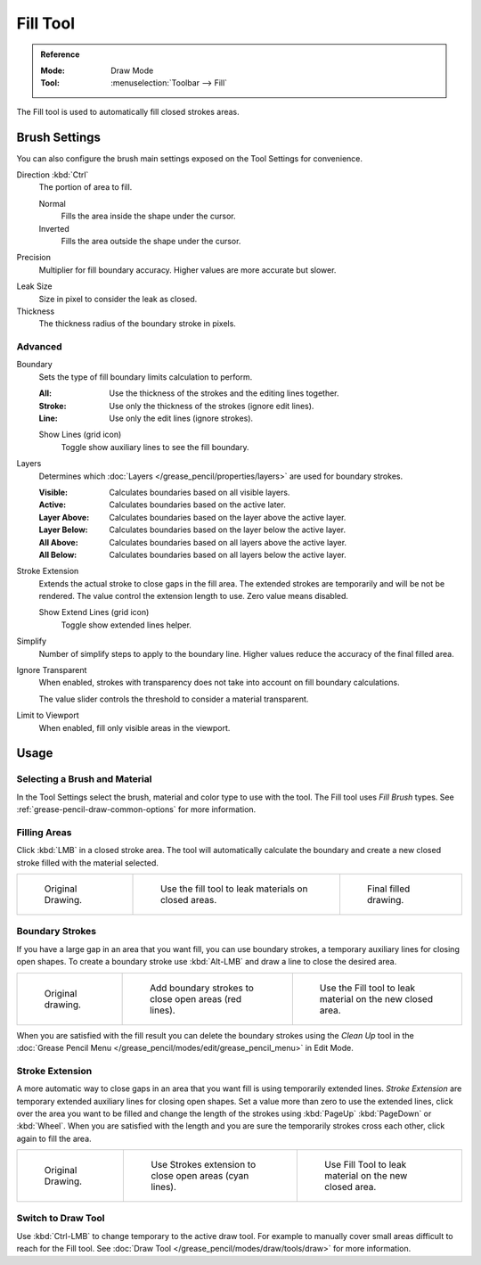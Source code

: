 .. _tool-grease-pencil-draw-fill:

*********
Fill Tool
*********

.. admonition:: Reference
   :class: refbox

   :Mode:      Draw Mode
   :Tool:      :menuselection:`Toolbar --> Fill`

The Fill tool is used to automatically fill closed strokes areas.


Brush Settings
==============

You can also configure the brush main settings exposed on the Tool Settings for convenience.

.. _bpy.types.BrushGpencilSettings.fill_direction:

Direction :kbd:`Ctrl`
   The portion of area to fill.

   Normal
      Fills the area inside the shape under the cursor.
   Inverted
      Fills the area outside the shape under the cursor.

.. _bpy.types.BrushGpencilSettings.fill_factor:

Precision
   Multiplier for fill boundary accuracy.
   Higher values are more accurate but slower.

.. _bpy.types.BrushGpencilSettings.fill_leak:

Leak Size
   Size in pixel to consider the leak as closed.

Thickness
   The thickness radius of the boundary stroke in pixels.


Advanced
--------

.. _bpy.types.BrushGpencilSettings.fill_draw_mode:

Boundary
   Sets the type of fill boundary limits calculation to perform.

   :All:    Use the thickness of the strokes and the editing lines together.
   :Stroke: Use only the thickness of the strokes (ignore edit lines).
   :Line:   Use only the edit lines (ignore strokes).

   .. _bpy.types.BrushGpencilSettings.show_fill_boundary:

   Show Lines (grid icon)
      Toggle show auxiliary lines to see the fill boundary.

.. _bpy.types.BrushGpencilSettings.fill_layer_mode:

Layers
   Determines which :doc:`Layers </grease_pencil/properties/layers>` are used for boundary strokes.

   :Visible: Calculates boundaries based on all visible layers.
   :Active:  Calculates boundaries based on the active later.
   :Layer Above: Calculates boundaries based on the layer above the active layer.
   :Layer Below: Calculates boundaries based on the layer below the active layer.
   :All Above: Calculates boundaries based on all layers above the active layer.
   :All Below: Calculates boundaries based on all layers below the active layer.

Stroke Extension
   Extends the actual stroke to close gaps in the fill area.
   The extended strokes are temporarily and will be not be rendered.
   The value control the extension length to use. Zero value means disabled.

   Show Extend Lines (grid icon)
      Toggle show extended lines helper.

.. _bpy.types.BrushGpencilSettings.fill_simplify_level:

Simplify
   Number of simplify steps to apply to the boundary line.
   Higher values reduce the accuracy of the final filled area.

.. _bpy.types.BrushGpencilSettings.show_fill:
.. _bpy.types.BrushGpencilSettings.fill_threshold:

Ignore Transparent
   When enabled, strokes with transparency does not take into account on fill boundary calculations.

   The value slider controls the threshold to consider a material transparent.

Limit to Viewport
   When enabled, fill only visible areas in the viewport.


Usage
=====

Selecting a Brush and Material
------------------------------

In the Tool Settings select the brush, material and color type to use with the tool.
The Fill tool uses *Fill Brush* types.
See :ref:`grease-pencil-draw-common-options` for more information.


Filling Areas
-------------

Click :kbd:`LMB` in a closed stroke area. The tool will automatically calculate
the boundary and create a new closed stroke filled with the material selected.

.. list-table::

   * - .. figure:: /images/grease-pencil_modes_draw_tools_fill_example-01.png
          :width: 200px

          Original Drawing.

     - .. figure:: /images/grease-pencil_modes_draw_tools_fill_example-02.png
          :width: 200px

          Use the fill tool to leak materials on closed areas.

     - .. figure:: /images/grease-pencil_modes_draw_tools_fill_example-03.png
          :width: 200px

          Final filled drawing.


Boundary Strokes
----------------

If you have a large gap in an area that you want fill,
you can use boundary strokes, a temporary auxiliary lines for closing open shapes.
To create a boundary stroke use :kbd:`Alt-LMB` and draw a line to close the desired area.

.. list-table::

   * - .. figure:: /images/grease-pencil_modes_draw_tools_fill_boundary-strokes-01.png
          :width: 200px

          Original drawing.

     - .. figure:: /images/grease-pencil_modes_draw_tools_fill_boundary-strokes-02.png
          :width: 200px

          Add boundary strokes to close open areas (red lines).

     - .. figure:: /images/grease-pencil_modes_draw_tools_fill_boundary-strokes-03.png
          :width: 200px

          Use the Fill tool to leak material on the new closed area.

When you are satisfied with the fill result you can delete the boundary strokes using
the *Clean Up* tool in the :doc:`Grease Pencil Menu </grease_pencil/modes/edit/grease_pencil_menu>` in Edit Mode.


Stroke Extension
----------------

A more automatic way to close gaps in an area that you want fill is using temporarily extended lines.
*Stroke Extension* are temporary extended auxiliary lines for closing open shapes.
Set a value more than zero to use the extended lines, click over the area you want to be filled
and change the length of the strokes using :kbd:`PageUp` :kbd:`PageDown` or :kbd:`Wheel`.
When you are satisfied with the length and you are sure the temporarily strokes cross each other,
click again to fill the area.

.. list-table::

   * - .. figure:: /images/grease-pencil_modes_draw_tools_fill_extended-strokes-01.png
          :width: 200px

          Original Drawing.

     - .. figure:: /images/grease-pencil_modes_draw_tools_fill_extended-strokes-02.png
          :width: 200px

          Use Strokes extension to close open areas (cyan lines).

     - .. figure:: /images/grease-pencil_modes_draw_tools_fill_extended-strokes-03.png
          :width: 200px

          Use Fill Tool to leak material on the new closed area.


Switch to Draw Tool
-------------------

Use :kbd:`Ctrl-LMB` to change temporary to the active draw tool.
For example to manually cover small areas difficult to reach for the Fill tool.
See :doc:`Draw Tool </grease_pencil/modes/draw/tools/draw>` for more information.
